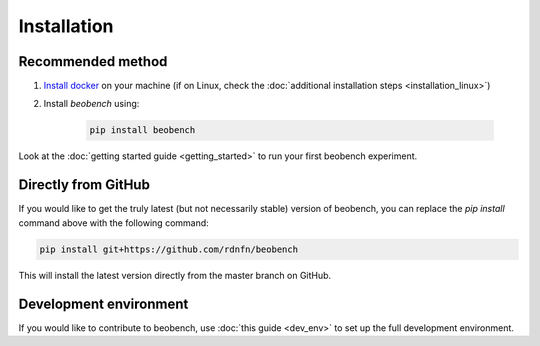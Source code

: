 .. highlight:: shell




.. _sec-installation:

Installation
------------------

Recommended method
^^^^^^^^^^^^^^^^^^

1. `Install docker <https://docs.docker.com/get-docker/>`_ on your machine (if on Linux, check the :doc:`additional installation steps <installation_linux>`)
2. Install *beobench* using:

        .. code-block:: console

                pip install beobench

Look at the :doc:`getting started guide <getting_started>` to run your first beobench experiment.

Directly from GitHub
^^^^^^^^^^^^^^^^^^^^

If you would like to get the truly latest (but not necessarily stable) version of beobench, you can replace the `pip install` command above with the following command:

.. code-block:: console

        pip install git+https://github.com/rdnfn/beobench

This will install the latest version directly from the master branch on GitHub.


Development environment
^^^^^^^^^^^^^^^^^^^^^^^

If you would like to contribute to beobench, use :doc:`this guide <dev_env>` to set up the full development environment.
